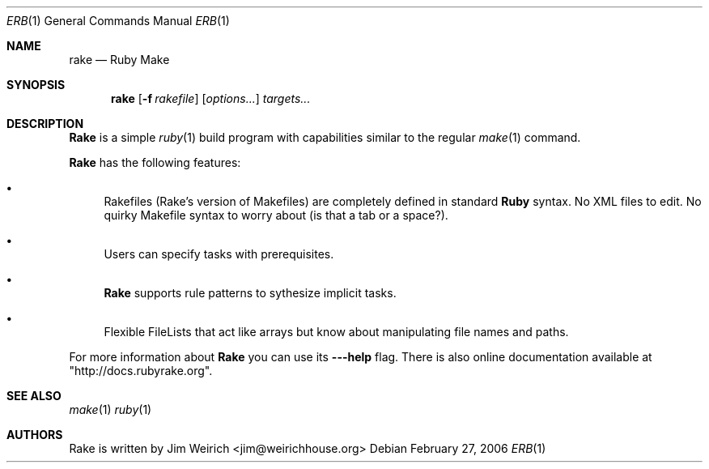 .Dd February 27, 2006
.Dt ERB 1
.Os
.Sh NAME
.Nm rake
.Nd Ruby Make
.Sh SYNOPSIS
.Nm rake
.Op Fl f Ar rakefile 
.Op Ar options...
.Ar targets...
.Sh DESCRIPTION
.Nm Rake
is a simple
.Xr ruby 1
build program with capabilities similar to the regular
.Xr make 1
command.
.Pp
.Nm Rake
has the following features:
.Bl -bullet
.It
Rakefiles (Rake's version of Makefiles) are completely defined in standard 
.Nm Ruby 
syntax. No XML files to edit. No quirky Makefile syntax to worry about (is that a tab or a space?).
.It
Users can specify tasks with prerequisites.
.It
.Nm Rake
supports rule patterns to sythesize implicit tasks.
.It
Flexible FileLists that act like arrays but know about manipulating file names and paths.
.El
.Pp
For more information about
.Nm Rake
you can use its
.Fl --help
flag. There is also online documentation available at "http://docs.rubyrake.org".
.Sh SEE ALSO
.Xr make 1
.Xr ruby 1
.Sh AUTHORS
Rake is written by 
.An Jim Weirich Aq jim@weirichhouse.org

